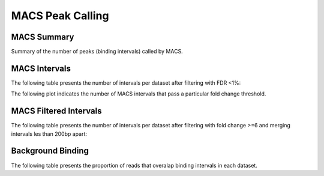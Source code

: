 =================
MACS Peak Calling
=================

MACS Summary
============

Summary of the number of peaks (binding intervals) called by MACS.

.. report:: macs.MacsSummary
   :render: table

   Table of MACS summary statistics (paired input sample)


.. report:: macs.MacsSoloSummary
   :render: table

   Table of MACS summary statistics (no control)

MACS Intervals
==================

The following table presents the number of intervals per dataset after filtering with FDR <1%:

.. report:: macs.MacsIntervalsSummary
   :render: table

   MACS interval summary

The following plot indicates the number of MACS intervals that pass a particular fold change threshold.

.. report:: macs.FoldChangeThreshold
   :render: line-plot

   Chart of intervals with fold change exceeding threshold

MACS Filtered Intervals
=======================

The following table presents the number of intervals per dataset after filtering with fold change >=6 and merging intervals les than 200bp apart:

.. report:: macs.IntervalsSummaryFiltered
   :render: table

   MACS interval summary


Background Binding
==================

The following table presents the proportion of reads that overalap binding intervals in each dataset.

.. report:: macs.BackgroundSummary
   :render: table

   Table of the proportion of reads that overlap binding intervals




